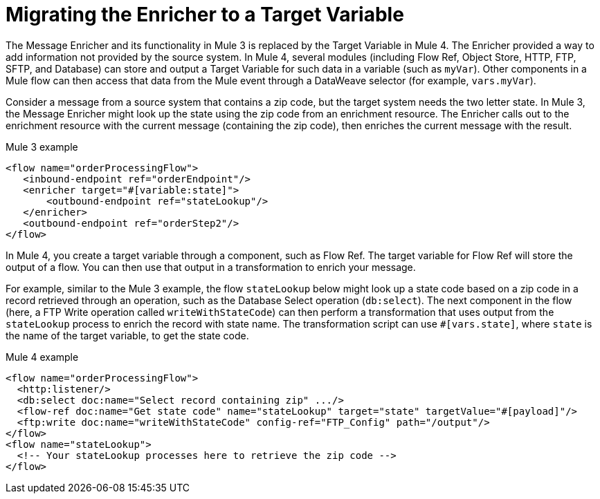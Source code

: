 // sme: MG?, author: sduke?
= Migrating the Enricher to a Target Variable

// Explain generally how and why things changed between Mule 3 and Mule 4.
The Message Enricher and its functionality in Mule 3 is replaced by the Target Variable in Mule 4. The Enricher provided a way to add information not provided by the source system. In Mule 4, several modules (including Flow Ref, Object Store, HTTP, FTP, SFTP, and Database) can store and output a Target Variable for such data in a variable (such as `myVar`). Other components in a Mule flow can then access that data from the Mule event through a DataWeave selector (for example, `vars.myVar`).

Consider a message from a source system that contains a zip code, but the target system needs the two letter state. In Mule 3, the Message Enricher might look up the state using the zip code from an enrichment resource. The Enricher calls out to the enrichment resource with the current message (containing the zip code), then enriches the current message with the result.

.Mule 3 example
----
<flow name="orderProcessingFlow">
   <inbound-endpoint ref="orderEndpoint"/>
   <enricher target="#[variable:state]">
       <outbound-endpoint ref="stateLookup"/>
   </enricher>
   <outbound-endpoint ref="orderStep2"/>
</flow>
----

In Mule 4, you create a target variable through a component, such as Flow Ref. The target variable for Flow Ref will store the output of a flow. You can then use that output in a transformation to enrich your message.

For example, similar to the Mule 3 example, the flow `stateLookup` below might look up a state code based on a zip code in a record retrieved through an operation, such as the Database Select operation (`db:select`). The next component in the flow (here, a FTP Write operation called `writeWithStateCode`) can then perform a transformation that uses output from the `stateLookup` process to enrich the record with state name. The transformation script can use  `#[vars.state]`, where `state` is the name of the target variable, to get the state code.

.Mule 4 example
----
<flow name="orderProcessingFlow">
  <http:listener/>
  <db:select doc:name="Select record containing zip" .../>
  <flow-ref doc:name="Get state code" name="stateLookup" target="state" targetValue="#[payload]"/>
  <ftp:write doc:name="writeWithStateCode" config-ref="FTP_Config" path="/output"/>
</flow>
<flow name="stateLookup">
  <!-- Your stateLookup processes here to retrieve the zip code -->
</flow>
----

////
== See Also

link:migration-examples[Migration Examples]
link:migration-reference[Migration Reference]
////
